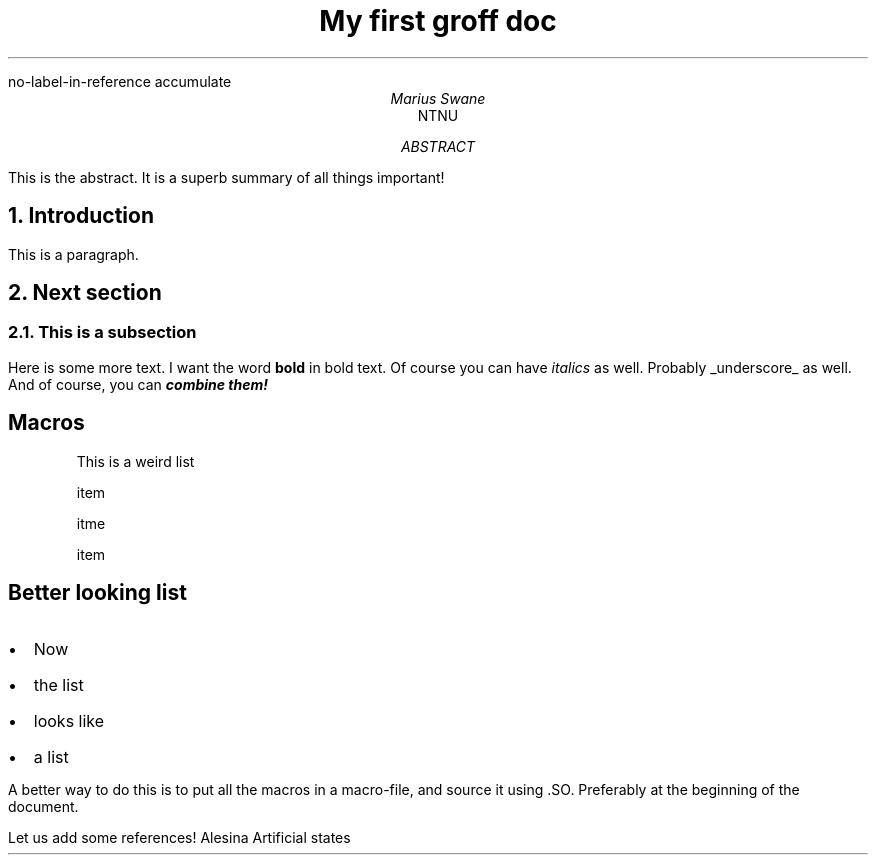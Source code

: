 .R1
no-label-in-reference
accumulate
.R2
.TL
My first groff doc
.AU
Marius Swane
.AI
NTNU
.AB
This is the abstract. It is a superb summary of all things important!
.AE
.NH
Introduction
.PP
This is a paragraph.
.NH
Next section
.NH 2
This is a subsection
.PP
Here is some more text. I want the word 
.B "bold" " "
in bold text.
Of course you can have
.I italics
as well.
Probably
.UL underscore
as well.
And of course, you can
.BI "combine them!"
.SH
Macros
.IP
This is a weird list
.IP
item
.IP
itme
.IP
item

.de BL
.IP \(bu 2
..
.SH 2
Better looking list
.BL
Now
.BL
the list 
.BL
looks like 
.BL
a list
.PP
A better way to do this is to put all the macros in a macro-file, and source it using .SO.
Preferably at the beginning of the document.
.PP
Let us add some references!
.[
Alesina Artificial states
.]
